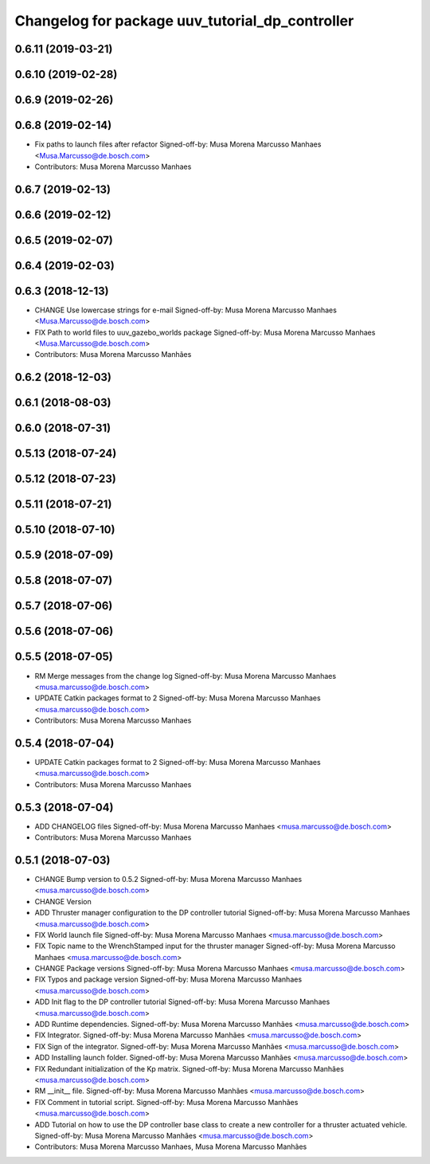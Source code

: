 ^^^^^^^^^^^^^^^^^^^^^^^^^^^^^^^^^^^^^^^^^^^^^^^^
Changelog for package uuv_tutorial_dp_controller
^^^^^^^^^^^^^^^^^^^^^^^^^^^^^^^^^^^^^^^^^^^^^^^^

0.6.11 (2019-03-21)
-------------------

0.6.10 (2019-02-28)
-------------------

0.6.9 (2019-02-26)
------------------

0.6.8 (2019-02-14)
------------------
* Fix paths to launch files after refactor
  Signed-off-by: Musa Morena Marcusso Manhaes <Musa.Marcusso@de.bosch.com>
* Contributors: Musa Morena Marcusso Manhaes

0.6.7 (2019-02-13)
------------------

0.6.6 (2019-02-12)
------------------

0.6.5 (2019-02-07)
------------------

0.6.4 (2019-02-03)
------------------

0.6.3 (2018-12-13)
------------------
* CHANGE Use lowercase strings for e-mail
  Signed-off-by: Musa Morena Marcusso Manhaes <Musa.Marcusso@de.bosch.com>
* FIX Path to world files to uuv_gazebo_worlds package
  Signed-off-by: Musa Morena Marcusso Manhaes <Musa.Marcusso@de.bosch.com>
* Contributors: Musa Morena Marcusso Manhães

0.6.2 (2018-12-03)
------------------

0.6.1 (2018-08-03)
------------------

0.6.0 (2018-07-31)
------------------

0.5.13 (2018-07-24)
-------------------

0.5.12 (2018-07-23)
-------------------

0.5.11 (2018-07-21)
-------------------

0.5.10 (2018-07-10)
-------------------

0.5.9 (2018-07-09)
------------------

0.5.8 (2018-07-07)
------------------

0.5.7 (2018-07-06)
------------------

0.5.6 (2018-07-06)
------------------

0.5.5 (2018-07-05)
------------------
* RM Merge messages from the change log
  Signed-off-by: Musa Morena Marcusso Manhaes <musa.marcusso@de.bosch.com>
* UPDATE Catkin packages format to 2
  Signed-off-by: Musa Morena Marcusso Manhaes <musa.marcusso@de.bosch.com>
* Contributors: Musa Morena Marcusso Manhaes

0.5.4 (2018-07-04)
------------------
* UPDATE Catkin packages format to 2
  Signed-off-by: Musa Morena Marcusso Manhaes <musa.marcusso@de.bosch.com>
* Contributors: Musa Morena Marcusso Manhaes

0.5.3 (2018-07-04)
------------------
* ADD CHANGELOG files
  Signed-off-by: Musa Morena Marcusso Manhaes <musa.marcusso@de.bosch.com>
* Contributors: Musa Morena Marcusso Manhaes

0.5.1 (2018-07-03)
------------------
* CHANGE Bump version to 0.5.2
  Signed-off-by: Musa Morena Marcusso Manhaes <musa.marcusso@de.bosch.com>
* CHANGE Version
* ADD Thruster manager configuration to the DP controller tutorial
  Signed-off-by: Musa Morena Marcusso Manhaes <musa.marcusso@de.bosch.com>
* FIX World launch file
  Signed-off-by: Musa Morena Marcusso Manhaes <musa.marcusso@de.bosch.com>
* FIX Topic name to the WrenchStamped input for the thruster manager
  Signed-off-by: Musa Morena Marcusso Manhaes <musa.marcusso@de.bosch.com>
* CHANGE Package versions
  Signed-off-by: Musa Morena Marcusso Manhaes <musa.marcusso@de.bosch.com>
* FIX Typos and package version
  Signed-off-by: Musa Morena Marcusso Manhaes <musa.marcusso@de.bosch.com>
* ADD Init flag to the DP controller tutorial
  Signed-off-by: Musa Morena Marcusso Manhaes <musa.marcusso@de.bosch.com>
* ADD Runtime dependencies.
  Signed-off-by: Musa Morena Marcusso Manhães <musa.marcusso@de.bosch.com>
* FIX Integrator.
  Signed-off-by: Musa Morena Marcusso Manhães <musa.marcusso@de.bosch.com>
* FIX Sign of the integrator.
  Signed-off-by: Musa Morena Marcusso Manhães <musa.marcusso@de.bosch.com>
* ADD Installing launch folder.
  Signed-off-by: Musa Morena Marcusso Manhães <musa.marcusso@de.bosch.com>
* FIX Redundant initialization of the Kp matrix.
  Signed-off-by: Musa Morena Marcusso Manhães <musa.marcusso@de.bosch.com>
* RM __init_\_ file.
  Signed-off-by: Musa Morena Marcusso Manhães <musa.marcusso@de.bosch.com>
* FIX Comment in tutorial script.
  Signed-off-by: Musa Morena Marcusso Manhães <musa.marcusso@de.bosch.com>
* ADD Tutorial on how to use the DP controller base class to create a new controller for a thruster actuated vehicle.
  Signed-off-by: Musa Morena Marcusso Manhães <musa.marcusso@de.bosch.com>
* Contributors: Musa Morena Marcusso Manhaes, Musa Morena Marcusso Manhães
